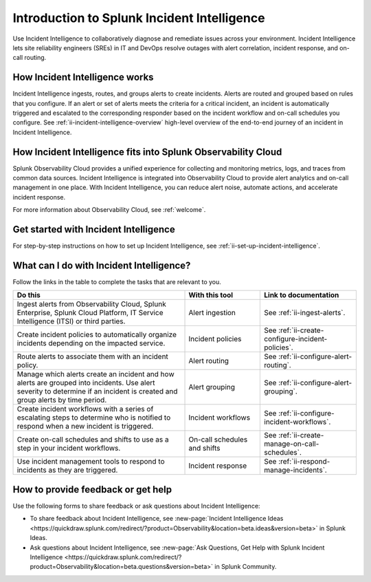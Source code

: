  
.. _ii-get-started-incident-intelligence:

Introduction to Splunk Incident Intelligence
************************************************************************

.. meta::
   :description: Intro to Incident Intelligence for collaborative diagnosis and issue remediation in Splunk Observability Cloud. 

Use Incident Intelligence to collaboratively diagnose and remediate issues across your environment. Incident Intelligence lets site reliability engineers (SREs) in IT and DevOps resolve outages with alert correlation, incident response, and on-call routing. 

How Incident Intelligence works 
===================================

Incident Intelligence ingests, routes, and groups alerts to create incidents. Alerts are routed and grouped based on rules that you configure. If an alert or set of alerts meets the criteria for a critical incident, an incident is automatically triggered and escalated to the corresponding responder based on the incident workflow and on-call schedules you configure. See :ref:`ii-incident-intelligence-overview` high-level overview of the end-to-end journey of an incident in Incident Intelligence.

How Incident Intelligence fits into Splunk Observability Cloud 
=================================================================

Splunk Observability Cloud provides a unified experience for collecting and monitoring metrics, logs, and traces from common data sources. Incident Intelligence is integrated into Observability Cloud to provide alert analytics and on-call management in one place. With Incident Intelligence, you can reduce alert noise, automate actions, and accelerate incident response. 

For more information about Observability Cloud, see :ref:`welcome`. 

.. _wcidw-incident-intelligence:

Get started with Incident Intelligence
=====================================================

For step-by-step instructions on how to set up Incident Intelligence, see :ref:`ii-set-up-incident-intelligence`.

What can I do with Incident Intelligence?
===================================================

Follow the links in the table to complete the tasks that are relevant to you.

.. list-table::
   :header-rows: 1
   :widths: 50, 22, 28

   * - :strong:`Do this`
     - :strong:`With this tool`
     - :strong:`Link to documentation`

   * - Ingest alerts from Observability Cloud, Splunk Enterprise, Splunk Cloud Platform, IT Service Intelligence (ITSI) or third parties. 
     - Alert ingestion
     - See :ref:`ii-ingest-alerts`.

   * - Create incident policies to automatically organize incidents depending on the impacted service.
     - Incident policies
     - See :ref:`ii-create-configure-incident-policies`.

   * - Route alerts to associate them with an incident policy.
     - Alert routing
     - See :ref:`ii-configure-alert-routing`.

   * - Manage which alerts create an incident and how alerts are grouped into incidents. Use alert severity to determine if an incident is created and group alerts by time period.
     - Alert grouping
     - See :ref:`ii-configure-alert-grouping`.

   * - Create incident workflows with a series of escalating steps to determine who is notified to respond when a new incident is triggered.
     - Incident workflows
     - See :ref:`ii-configure-incident-workflows`.

   * - Create on-call schedules and shifts to use as a step in your incident workflows.
     - On-call schedules and shifts
     - See :ref:`ii-create-manage-on-call-schedules`.

   * - Use incident management tools to respond to incidents as they are triggered.
     - Incident response
     - See :ref:`ii-respond-manage-incidents`.

.. _feedback-incident-intelligence:

How to provide feedback or get help
======================================
Use the following forms to share feedback or ask questions about Incident Intelligence:

- To share feedback about Incident Intelligence, see :new-page:`Incident Intelligence Ideas <https://quickdraw.splunk.com/redirect/?product=Observability&location=beta.ideas&version=beta>` in Splunk Ideas.
- Ask questions about Incident Intelligence, see :new-page:`Ask Questions, Get Help with Splunk Incident Intelligence <https://quickdraw.splunk.com/redirect/?product=Observability&location=beta.questions&version=beta>` in Splunk Community.
